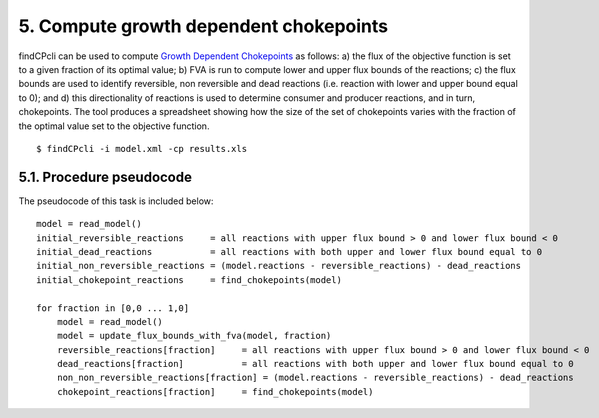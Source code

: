 
5. Compute growth dependent chokepoints
=======================================

findCPcli can be used to compute `Growth Dependent Chokepoints <https://doi.org/10.1007/978-3-030-60327-4_6>`_ as follows: a) the flux of the objective function is set to a given fraction of its optimal value; b) FVA is run to compute lower and upper flux bounds of the reactions; c) the flux bounds are used to identify reversible, non reversible and dead reactions (i.e. reaction with lower and upper bound equal to 0); and d) this directionality of reactions is used to determine consumer and producer reactions, and in turn, chokepoints. The tool produces a spreadsheet showing how the size of the set of chokepoints varies with the fraction of the optimal value set to the objective function.


::

    $ findCPcli -i model.xml -cp results.xls


5.1. Procedure pseudocode
**************************

The pseudocode of this task is included below:

::

    model = read_model()
    initial_reversible_reactions     = all reactions with upper flux bound > 0 and lower flux bound < 0
    initial_dead_reactions           = all reactions with both upper and lower flux bound equal to 0
    initial_non_reversible_reactions = (model.reactions - reversible_reactions) - dead_reactions
    initial_chokepoint_reactions     = find_chokepoints(model)
    
    for fraction in [0,0 ... 1,0]
        model = read_model()
        model = update_flux_bounds_with_fva(model, fraction)
        reversible_reactions[fraction]     = all reactions with upper flux bound > 0 and lower flux bound < 0
        dead_reactions[fraction]           = all reactions with both upper and lower flux bound equal to 0
        non_non_reversible_reactions[fraction] = (model.reactions - reversible_reactions) - dead_reactions
        chokepoint_reactions[fraction]     = find_chokepoints(model)
